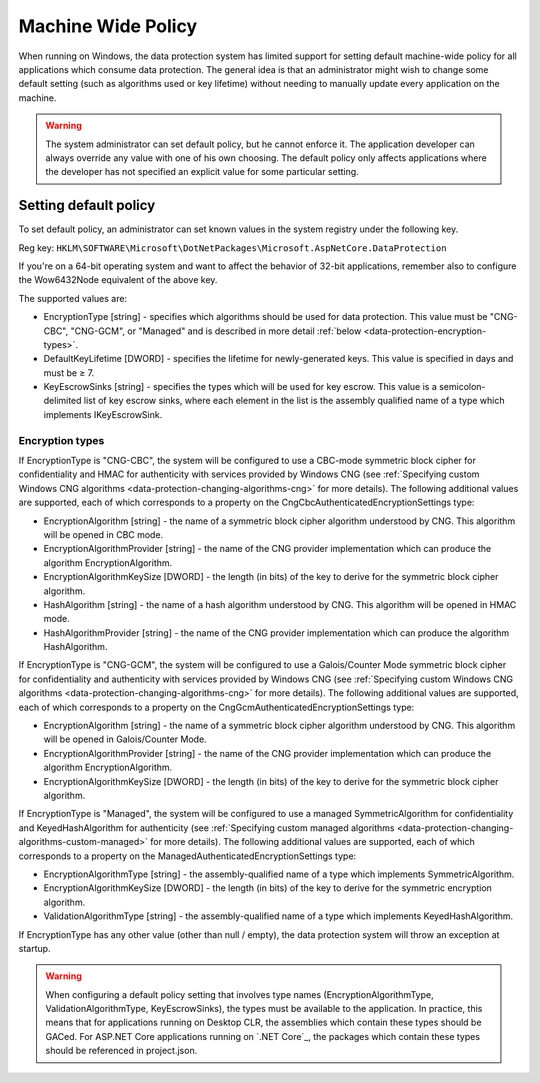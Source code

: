.. _data-protection-configuration-machinewidepolicy:

Machine Wide Policy
===================
When running on Windows, the data protection system has limited support for setting default machine-wide policy for all applications which consume data protection. The general idea is that an administrator might wish to change some default setting (such as algorithms used or key lifetime) without needing to manually update every application on the machine.

.. WARNING::
  The system administrator can set default policy, but he cannot enforce it. The application developer can always override any value with one of his own choosing. The default policy only affects applications where the developer has not specified an explicit value for some particular setting.

Setting default policy
^^^^^^^^^^^^^^^^^^^^^^

To set default policy, an administrator can set known values in the system registry under the following key.

Reg key: ``HKLM\SOFTWARE\Microsoft\DotNetPackages\Microsoft.AspNetCore.DataProtection``

If you're on a 64-bit operating system and want to affect the behavior of 32-bit applications, remember also to configure the Wow6432Node equivalent of the above key.

The supported values are:

* EncryptionType [string] - specifies which algorithms should be used for data protection. This value must be "CNG-CBC", "CNG-GCM", or "Managed" and is described in more detail :ref:`below <data-protection-encryption-types>`.
* DefaultKeyLifetime [DWORD] - specifies the lifetime for newly-generated keys. This value is specified in days and must be ≥ 7.
* KeyEscrowSinks [string] - specifies the types which will be used for key escrow. This value is a semicolon-delimited list of key escrow sinks, where each element in the list is the assembly qualified name of a type which implements IKeyEscrowSink.

.. _data-protection-encryption-types:

Encryption types
----------------

If EncryptionType is "CNG-CBC", the system will be configured to use a CBC-mode symmetric block cipher for confidentiality and HMAC for authenticity with services provided by Windows CNG (see :ref:`Specifying custom Windows CNG algorithms <data-protection-changing-algorithms-cng>` for more details). The following additional values are supported, each of which corresponds to a property on the CngCbcAuthenticatedEncryptionSettings type:

* EncryptionAlgorithm [string] - the name of a symmetric block cipher algorithm understood by CNG. This algorithm will be opened in CBC mode.
* EncryptionAlgorithmProvider [string] - the name of the CNG provider implementation which can produce the algorithm EncryptionAlgorithm.
* EncryptionAlgorithmKeySize [DWORD] - the length (in bits) of the key to derive for the symmetric block cipher algorithm.
* HashAlgorithm [string] - the name of a hash algorithm understood by CNG. This algorithm will be opened in HMAC mode.
* HashAlgorithmProvider [string] - the name of the CNG provider implementation which can produce the algorithm HashAlgorithm.

If EncryptionType is "CNG-GCM", the system will be configured to use a Galois/Counter Mode symmetric block cipher for confidentiality and authenticity with services provided by Windows CNG (see :ref:`Specifying custom Windows CNG algorithms <data-protection-changing-algorithms-cng>` for more details). The following additional values are supported, each of which corresponds to a property on the CngGcmAuthenticatedEncryptionSettings type:

* EncryptionAlgorithm [string] - the name of a symmetric block cipher algorithm understood by CNG. This algorithm will be opened in Galois/Counter Mode.
* EncryptionAlgorithmProvider [string] - the name of the CNG provider implementation which can produce the algorithm EncryptionAlgorithm.
* EncryptionAlgorithmKeySize [DWORD] - the length (in bits) of the key to derive for the symmetric block cipher algorithm.

If EncryptionType is "Managed", the system will be configured to use a managed SymmetricAlgorithm for confidentiality and KeyedHashAlgorithm for authenticity (see :ref:`Specifying custom managed algorithms <data-protection-changing-algorithms-custom-managed>` for more details). The following additional values are supported, each of which corresponds to a property on the ManagedAuthenticatedEncryptionSettings type:

* EncryptionAlgorithmType [string] - the assembly-qualified name of a type which implements SymmetricAlgorithm.
* EncryptionAlgorithmKeySize [DWORD] - the length (in bits) of the key to derive for the symmetric encryption algorithm.
* ValidationAlgorithmType [string] - the assembly-qualified name of a type which implements KeyedHashAlgorithm.

If EncryptionType has any other value (other than null / empty), the data protection system will throw an exception at startup.

.. WARNING::
  When configuring a default policy setting that involves type names (EncryptionAlgorithmType, ValidationAlgorithmType, KeyEscrowSinks), the types must be available to the application. In practice, this means that for applications running on Desktop CLR, the assemblies which contain these types should be GACed. For ASP.NET Core applications running on `.NET Core`_, the packages which contain these types should be referenced in project.json.